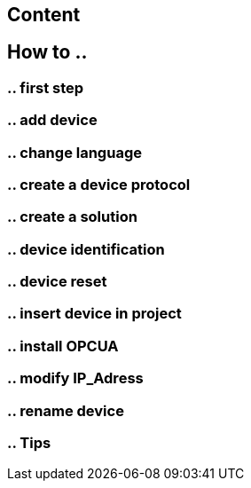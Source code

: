 
== Content

== How to ..

=== .. first step

=== .. add device

=== .. change language

=== .. create a device protocol

=== .. create a solution

=== .. device identification

=== .. device reset

=== .. insert device in project

=== .. install OPCUA

=== .. modify IP_Adress

=== .. rename device

=== .. Tips



